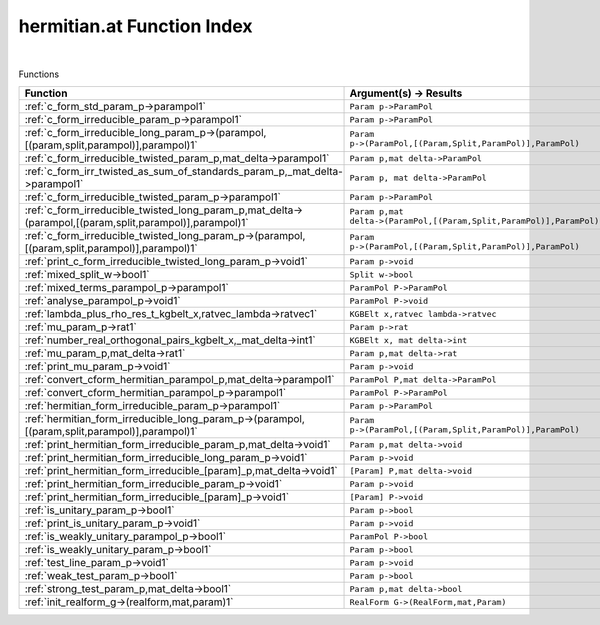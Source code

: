 .. _hermitian.at_index:

hermitian.at Function Index
=======================================================
|



Functions

.. list-table::
   :widths: 10 20
   :header-rows: 1

   * - Function
     - Argument(s) -> Results
   * - :ref:`c_form_std_param_p->parampol1`
     - ``Param p->ParamPol``
   * - :ref:`c_form_irreducible_param_p->parampol1`
     - ``Param p->ParamPol``
   * - :ref:`c_form_irreducible_long_param_p->(parampol,[(param,split,parampol)],parampol)1`
     - ``Param p->(ParamPol,[(Param,Split,ParamPol)],ParamPol)``
   * - :ref:`c_form_irreducible_twisted_param_p,mat_delta->parampol1`
     - ``Param p,mat delta->ParamPol``
   * - :ref:`c_form_irr_twisted_as_sum_of_standards_param_p,_mat_delta->parampol1`
     - ``Param p, mat delta->ParamPol``
   * - :ref:`c_form_irreducible_twisted_param_p->parampol1`
     - ``Param p->ParamPol``
   * - :ref:`c_form_irreducible_twisted_long_param_p,mat_delta->(parampol,[(param,split,parampol)],parampol)1`
     - ``Param p,mat delta->(ParamPol,[(Param,Split,ParamPol)],ParamPol)``
   * - :ref:`c_form_irreducible_twisted_long_param_p->(parampol,[(param,split,parampol)],parampol)1`
     - ``Param p->(ParamPol,[(Param,Split,ParamPol)],ParamPol)``
   * - :ref:`print_c_form_irreducible_twisted_long_param_p->void1`
     - ``Param p->void``
   * - :ref:`mixed_split_w->bool1`
     - ``Split w->bool``
   * - :ref:`mixed_terms_parampol_p->parampol1`
     - ``ParamPol P->ParamPol``
   * - :ref:`analyse_parampol_p->void1`
     - ``ParamPol P->void``
   * - :ref:`lambda_plus_rho_res_t_kgbelt_x,ratvec_lambda->ratvec1`
     - ``KGBElt x,ratvec lambda->ratvec``
   * - :ref:`mu_param_p->rat1`
     - ``Param p->rat``
   * - :ref:`number_real_orthogonal_pairs_kgbelt_x,_mat_delta->int1`
     - ``KGBElt x, mat delta->int``
   * - :ref:`mu_param_p,mat_delta->rat1`
     - ``Param p,mat delta->rat``
   * - :ref:`print_mu_param_p->void1`
     - ``Param p->void``
   * - :ref:`convert_cform_hermitian_parampol_p,mat_delta->parampol1`
     - ``ParamPol P,mat delta->ParamPol``
   * - :ref:`convert_cform_hermitian_parampol_p->parampol1`
     - ``ParamPol P->ParamPol``
   * - :ref:`hermitian_form_irreducible_param_p->parampol1`
     - ``Param p->ParamPol``
   * - :ref:`hermitian_form_irreducible_long_param_p->(parampol,[(param,split,parampol)],parampol)1`
     - ``Param p->(ParamPol,[(Param,Split,ParamPol)],ParamPol)``
   * - :ref:`print_hermitian_form_irreducible_param_p,mat_delta->void1`
     - ``Param p,mat delta->void``
   * - :ref:`print_hermitian_form_irreducible_long_param_p->void1`
     - ``Param p->void``
   * - :ref:`print_hermitian_form_irreducible_[param]_p,mat_delta->void1`
     - ``[Param] P,mat delta->void``
   * - :ref:`print_hermitian_form_irreducible_param_p->void1`
     - ``Param p->void``
   * - :ref:`print_hermitian_form_irreducible_[param]_p->void1`
     - ``[Param] P->void``
   * - :ref:`is_unitary_param_p->bool1`
     - ``Param p->bool``
   * - :ref:`print_is_unitary_param_p->void1`
     - ``Param p->void``
   * - :ref:`is_weakly_unitary_parampol_p->bool1`
     - ``ParamPol P->bool``
   * - :ref:`is_weakly_unitary_param_p->bool1`
     - ``Param p->bool``
   * - :ref:`test_line_param_p->void1`
     - ``Param p->void``
   * - :ref:`weak_test_param_p->bool1`
     - ``Param p->bool``
   * - :ref:`strong_test_param_p,mat_delta->bool1`
     - ``Param p,mat delta->bool``
   * - :ref:`init_realform_g->(realform,mat,param)1`
     - ``RealForm G->(RealForm,mat,Param)``
